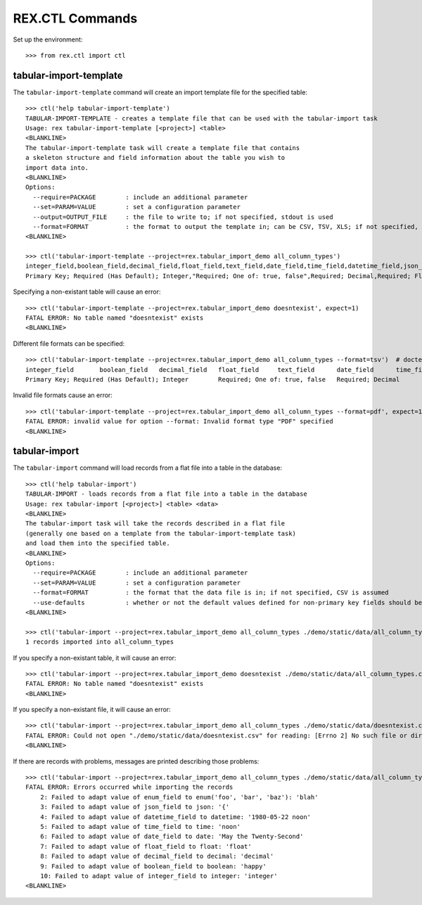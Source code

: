 ****************
REX.CTL Commands
****************


Set up the environment::

    >>> from rex.ctl import ctl


tabular-import-template
=======================

The ``tabular-import-template`` command will create an import template file for
the specified table::

    >>> ctl('help tabular-import-template')
    TABULAR-IMPORT-TEMPLATE - creates a template file that can be used with the tabular-import task
    Usage: rex tabular-import-template [<project>] <table>
    <BLANKLINE>
    The tabular-import-template task will create a template file that contains
    a skeleton structure and field information about the table you wish to
    import data into.
    <BLANKLINE>
    Options:
      --require=PACKAGE        : include an additional parameter
      --set=PARAM=VALUE        : set a configuration parameter
      --output=OUTPUT_FILE     : the file to write to; if not specified, stdout is used
      --format=FORMAT          : the format to output the template in; can be CSV, TSV, XLS; if not specified, defaults to CSV
    <BLANKLINE>

    >>> ctl('tabular-import-template --project=rex.tabular_import_demo all_column_types')
    integer_field,boolean_field,decimal_field,float_field,text_field,date_field,time_field,datetime_field,json_field,enum_field
    Primary Key; Required (Has Default); Integer,"Required; One of: true, false",Required; Decimal,Required; Float,Required; Text,Required; Date (YYYY-MM-DD),Required; Time (HH:MM:SS),Required; Date&Time (YYYY-MM-DD HH:MM:SS),Required; json,"Required; One of: foo, bar, baz"

Specifying a non-existant table will cause an error::

    >>> ctl('tabular-import-template --project=rex.tabular_import_demo doesntexist', expect=1)
    FATAL ERROR: No table named "doesntexist" exists
    <BLANKLINE>

Different file formats can be specified::

    >>> ctl('tabular-import-template --project=rex.tabular_import_demo all_column_types --format=tsv')  # doctest: +NORMALIZE_WHITESPACE
    integer_field	boolean_field	decimal_field	float_field	text_field	date_field	time_field	datetime_field	json_field	enum_field
    Primary Key; Required (Has Default); Integer	Required; One of: true, false	Required; Decimal	Required; Float	Required; Text	Required; Date (YYYY-MM-DD)	Required; Time (HH:MM:SS)	Required; Date&Time (YYYY-MM-DD HH:MM:SS)	Required; json	Required; One of: foo, bar, baz

Invalid file formats cause an error::

    >>> ctl('tabular-import-template --project=rex.tabular_import_demo all_column_types --format=pdf', expect=1)
    FATAL ERROR: invalid value for option --format: Invalid format type "PDF" specified
    <BLANKLINE>


tabular-import
==============

The ``tabular-import`` command will load records from a flat file into a table
in the database::

    >>> ctl('help tabular-import')
    TABULAR-IMPORT - loads records from a flat file into a table in the database
    Usage: rex tabular-import [<project>] <table> <data>
    <BLANKLINE>
    The tabular-import task will take the records described in a flat file
    (generally one based on a template from the tabular-import-template task)
    and load them into the specified table.
    <BLANKLINE>
    Options:
      --require=PACKAGE        : include an additional parameter
      --set=PARAM=VALUE        : set a configuration parameter
      --format=FORMAT          : the format that the data file is in; if not specified, CSV is assumed
      --use-defaults           : whether or not the default values defined for non-primary key fields should be used when null columns are received; by default, this is disabled
    <BLANKLINE>

    >>> ctl('tabular-import --project=rex.tabular_import_demo all_column_types ./demo/static/data/all_column_types.csv')
    1 records imported into all_column_types

If you specify a non-existant table, it will cause an error::

    >>> ctl('tabular-import --project=rex.tabular_import_demo doesntexist ./demo/static/data/all_column_types.csv', expect=1)
    FATAL ERROR: No table named "doesntexist" exists
    <BLANKLINE>

If you specify a non-existant file, it will cause an error::

    >>> ctl('tabular-import --project=rex.tabular_import_demo all_column_types ./demo/static/data/doesntexist.csv', expect=1)
    FATAL ERROR: Could not open "./demo/static/data/doesntexist.csv" for reading: [Errno 2] No such file or directory: './demo/static/data/doesntexist.csv'
    <BLANKLINE>

If there are records with problems, messages are printed describing those
problems::

    >>> ctl('tabular-import --project=rex.tabular_import_demo all_column_types ./demo/static/data/all_column_types_badformats.csv', expect=1)
    FATAL ERROR: Errors occurred while importing the records
        2: Failed to adapt value of enum_field to enum('foo', 'bar', 'baz'): 'blah'
        3: Failed to adapt value of json_field to json: '{'
        4: Failed to adapt value of datetime_field to datetime: '1980-05-22 noon'
        5: Failed to adapt value of time_field to time: 'noon'
        6: Failed to adapt value of date_field to date: 'May the Twenty-Second'
        7: Failed to adapt value of float_field to float: 'float'
        8: Failed to adapt value of decimal_field to decimal: 'decimal'
        9: Failed to adapt value of boolean_field to boolean: 'happy'
        10: Failed to adapt value of integer_field to integer: 'integer'
    <BLANKLINE>

